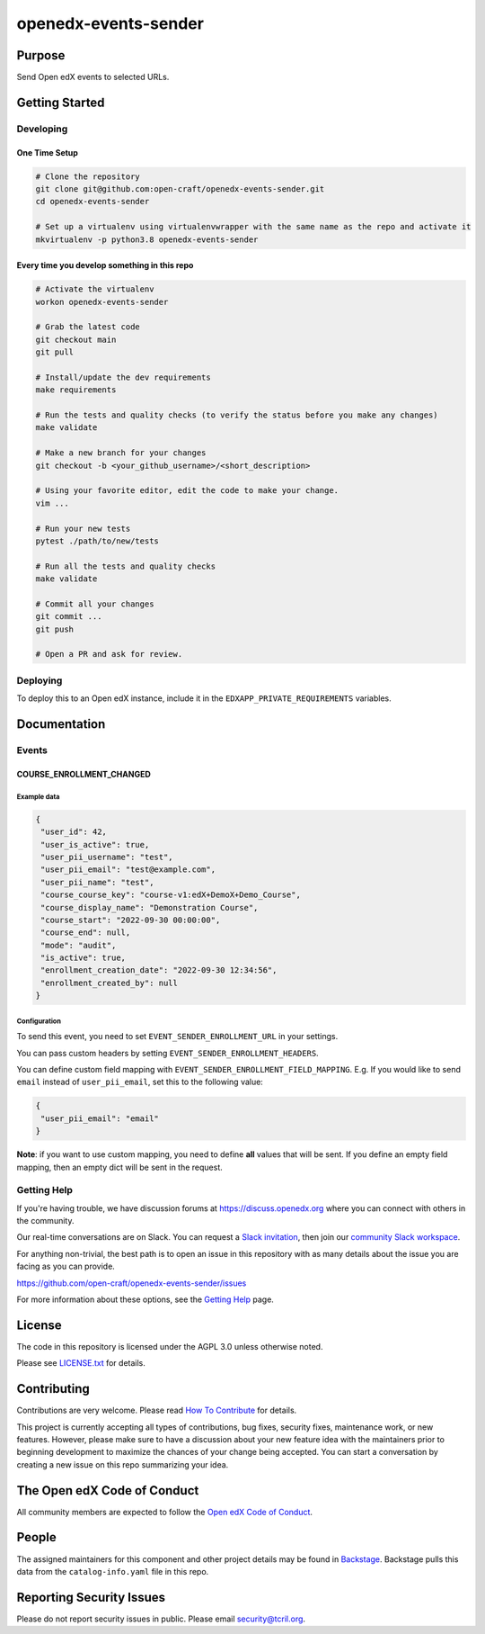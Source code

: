 openedx-events-sender
#############################

|pypi-badge| |ci-badge| |codecov-badge| |doc-badge| |pyversions-badge|
|license-badge| |status-badge|

Purpose
*******

Send Open edX events to selected URLs.

Getting Started
***************

Developing
==========

One Time Setup
--------------
.. code-block::

  # Clone the repository
  git clone git@github.com:open-craft/openedx-events-sender.git
  cd openedx-events-sender

  # Set up a virtualenv using virtualenvwrapper with the same name as the repo and activate it
  mkvirtualenv -p python3.8 openedx-events-sender


Every time you develop something in this repo
---------------------------------------------
.. code-block::

  # Activate the virtualenv
  workon openedx-events-sender

  # Grab the latest code
  git checkout main
  git pull

  # Install/update the dev requirements
  make requirements

  # Run the tests and quality checks (to verify the status before you make any changes)
  make validate

  # Make a new branch for your changes
  git checkout -b <your_github_username>/<short_description>

  # Using your favorite editor, edit the code to make your change.
  vim ...

  # Run your new tests
  pytest ./path/to/new/tests

  # Run all the tests and quality checks
  make validate

  # Commit all your changes
  git commit ...
  git push

  # Open a PR and ask for review.

Deploying
=========

To deploy this to an Open edX instance, include it in the ``EDXAPP_PRIVATE_REQUIREMENTS`` variables.

Documentation
*************

Events
======

COURSE_ENROLLMENT_CHANGED
-------------------------

Example data
^^^^^^^^^^^^

.. code-block:: json

   {
    "user_id": 42,
    "user_is_active": true,
    "user_pii_username": "test",
    "user_pii_email": "test@example.com",
    "user_pii_name": "test",
    "course_course_key": "course-v1:edX+DemoX+Demo_Course",
    "course_display_name": "Demonstration Course",
    "course_start": "2022-09-30 00:00:00",
    "course_end": null,
    "mode": "audit",
    "is_active": true,
    "enrollment_creation_date": "2022-09-30 12:34:56",
    "enrollment_created_by": null
   }

Configuration
^^^^^^^^^^^^^

To send this event, you need to set ``EVENT_SENDER_ENROLLMENT_URL`` in your settings.

You can pass custom headers by setting ``EVENT_SENDER_ENROLLMENT_HEADERS``.

You can define custom field mapping with ``EVENT_SENDER_ENROLLMENT_FIELD_MAPPING``.
E.g. If you would like to send ``email`` instead of ``user_pii_email``, set this to the following value:

.. code-block:: json

   {
    "user_pii_email": "email"
   }

**Note**: if you want to use custom mapping, you need to define **all** values that will be sent. If you define an empty field mapping, then an empty dict will be sent in the request.

Getting Help
============

If you're having trouble, we have discussion forums at
https://discuss.openedx.org where you can connect with others in the
community.

Our real-time conversations are on Slack. You can request a `Slack
invitation`_, then join our `community Slack workspace`_.

For anything non-trivial, the best path is to open an issue in this
repository with as many details about the issue you are facing as you
can provide.

https://github.com/open-craft/openedx-events-sender/issues

For more information about these options, see the `Getting Help`_ page.

.. _Slack invitation: https://openedx.org/slack
.. _community Slack workspace: https://openedx.slack.com/
.. _Getting Help: https://openedx.org/getting-help

License
*******

The code in this repository is licensed under the AGPL 3.0 unless
otherwise noted.

Please see `LICENSE.txt <LICENSE.txt>`_ for details.

Contributing
************

Contributions are very welcome.
Please read `How To Contribute <https://openedx.org/r/how-to-contribute>`_ for details.

This project is currently accepting all types of contributions, bug fixes,
security fixes, maintenance work, or new features.  However, please make sure
to have a discussion about your new feature idea with the maintainers prior to
beginning development to maximize the chances of your change being accepted.
You can start a conversation by creating a new issue on this repo summarizing
your idea.

The Open edX Code of Conduct
****************************

All community members are expected to follow the `Open edX Code of Conduct`_.

.. _Open edX Code of Conduct: https://openedx.org/code-of-conduct/

People
******

The assigned maintainers for this component and other project details may be
found in `Backstage`_. Backstage pulls this data from the ``catalog-info.yaml``
file in this repo.

.. _Backstage: https://open-edx-backstage.herokuapp.com/catalog/default/component/openedx-events-sender

Reporting Security Issues
*************************

Please do not report security issues in public. Please email security@tcril.org.

.. |pypi-badge| image:: https://img.shields.io/pypi/v/openedx-events-sender.svg
    :target: https://pypi.python.org/pypi/openedx-events-sender/
    :alt: PyPI

.. |ci-badge| image:: https://github.com/open-craft/openedx-events-sender/workflows/Python%20CI/badge.svg?branch=main
    :target: https://github.com/open-craft/openedx-events-sender/actions
    :alt: CI

.. |codecov-badge| image:: https://codecov.io/github/open-craft/openedx-events-sender/coverage.svg?branch=main
    :target: https://codecov.io/github/open-craft/openedx-events-sender?branch=main
    :alt: Codecov

.. |doc-badge| image:: https://readthedocs.org/projects/openedx-events-sender/badge/?version=latest
    :target: https://openedx-events-sender.readthedocs.io/en/latest/
    :alt: Documentation

.. |pyversions-badge| image:: https://img.shields.io/pypi/pyversions/openedx-events-sender.svg
    :target: https://pypi.python.org/pypi/openedx-events-sender/
    :alt: Supported Python versions

.. |license-badge| image:: https://img.shields.io/github/license/open-craft/openedx-events-sender.svg
    :target: https://github.com/open-craft/openedx-events-sender/blob/main/LICENSE.txt
    :alt: License

.. |status-badge| image:: https://img.shields.io/badge/Status-Maintained-brightgreen
